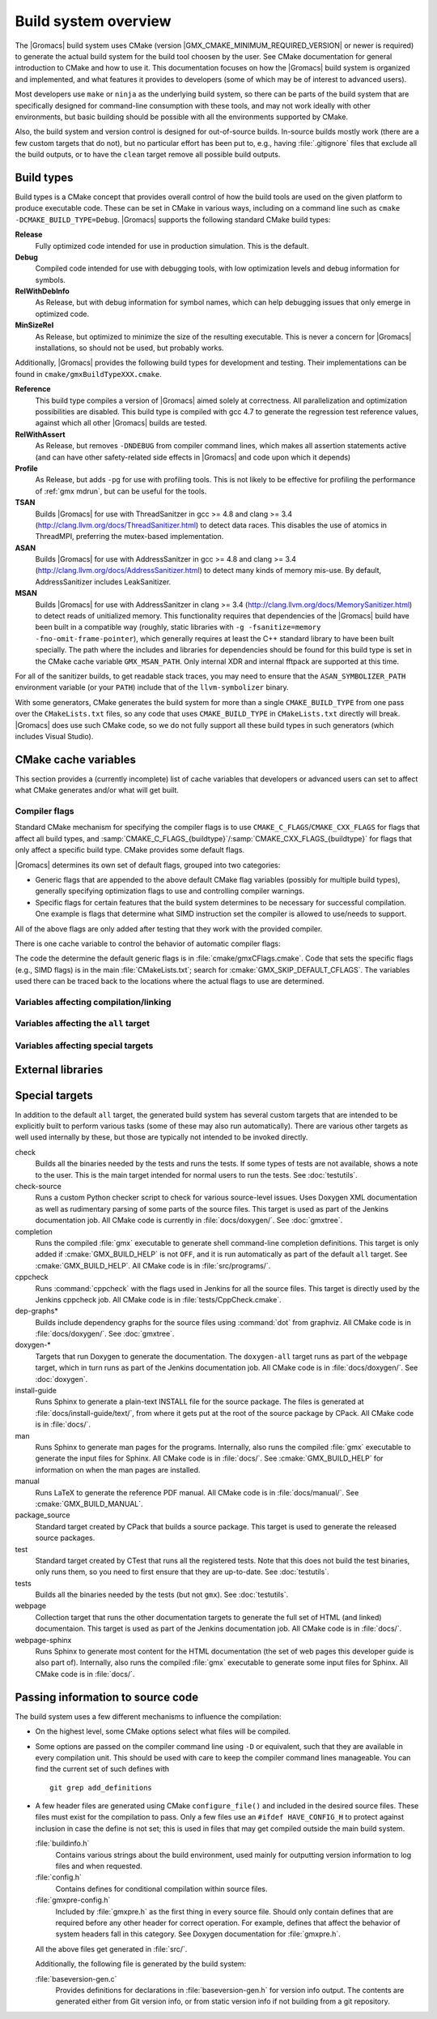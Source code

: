 .. highlight:: bash

Build system overview
=====================

The |Gromacs| build system uses CMake (version
|GMX_CMAKE_MINIMUM_REQUIRED_VERSION| or newer is required) to generate the
actual build system for the build tool choosen by the user.  See CMake
documentation for general introduction to CMake and how to use it.  This
documentation focuses on how the |Gromacs| build system is organized and
implemented, and what features it provides to developers (some of which may be
of interest to advanced users).

Most developers use ``make`` or ``ninja`` as the underlying build system, so
there can be parts of the build system that are specifically designed for
command-line consumption with these tools, and may not work ideally with other
environments, but basic building should be possible with all the environments
supported by CMake.

Also, the build system and version control is designed for out-of-source
builds.  In-source builds mostly work (there are a few custom targets that do
not), but no particular effort has been put to, e.g., having :file:`.gitignore`
files that exclude all the build outputs, or to have the ``clean`` target
remove all possible build outputs.

Build types
-----------

Build types is a CMake concept that provides overall control of how
the build tools are used on the given platform to produce executable
code. These can be set in CMake in various ways, including on a
command line such as ``cmake -DCMAKE_BUILD_TYPE=Debug``. |Gromacs|
supports the following standard CMake build types:

**Release**
  Fully optimized code intended for use in production simulation. This is the
  default.

**Debug**
  Compiled code intended for use with debugging tools, with low optimization levels
  and debug information for symbols.

**RelWithDebInfo**
  As Release, but with debug information for symbol names, which can help debugging
  issues that only emerge in optimized code.

**MinSizeRel**
  As Release, but optimized to minimize the size of the resulting executable. This
  is never a concern for |Gromacs| installations, so should not be used, but
  probably works.

Additionally, |Gromacs| provides the following build types for development and
testing. Their implementations can be found in ``cmake/gmxBuildTypeXXX.cmake``.

**Reference**
  This build type compiles a version of |Gromacs| aimed solely at correctness. All
  parallelization and optimization possibilities are disabled. This build type is
  compiled with gcc 4.7 to generate the regression test reference values, against
  which all other |Gromacs| builds are tested.

**RelWithAssert**
  As Release, but removes ``-DNDEBUG`` from compiler command lines, which makes
  all assertion statements active (and can have other safety-related side effects
  in |Gromacs| and code upon which it depends)

**Profile**
  As Release, but adds ``-pg`` for use with profiling tools. This is not
  likely to be effective for profiling the performance of :ref:`gmx mdrun`, but can
  be useful for the tools.

**TSAN**
  Builds |Gromacs| for use with ThreadSanitzer in gcc >= 4.8 and clang
  >= 3.4 (http://clang.llvm.org/docs/ThreadSanitizer.html) to detect
  data races. This disables the use of atomics in ThreadMPI,
  preferring the mutex-based implementation.

**ASAN**
  Builds |Gromacs| for use with AddressSanitzer in gcc >= 4.8 and
  clang >= 3.4 (http://clang.llvm.org/docs/AddressSanitizer.html) to
  detect many kinds of memory mis-use. By default, AddressSanitizer
  includes LeakSanitizer.

**MSAN**
  Builds |Gromacs| for use with AddressSanitzer in clang >= 3.4
  (http://clang.llvm.org/docs/MemorySanitizer.html) to detect
  reads of unitialized memory. This functionality requires that
  dependencies of the |Gromacs| build have been built in a compatible
  way (roughly, static libraries with ``-g -fsanitize=memory
  -fno-omit-frame-pointer``), which generally requires at least the C++
  standard library to have been built specially. The path where the
  includes and libraries for dependencies should be found for this
  build type is set in the CMake cache variable
  ``GMX_MSAN_PATH``. Only internal XDR and internal fftpack are
  supported at this time.

For all of the sanitizer builds, to get readable stack traces, you may
need to ensure that the ``ASAN_SYMBOLIZER_PATH`` environment variable
(or your ``PATH``) include that of the ``llvm-symbolizer`` binary.

With some generators, CMake generates the build system for more than a
single ``CMAKE_BUILD_TYPE`` from one pass over the ``CMakeLists.txt``
files, so any code that uses ``CMAKE_BUILD_TYPE`` in
``CMakeLists.txt`` directly will break. |Gromacs| does use such CMake
code, so we do not fully support all these build types in such
generators (which includes Visual Studio).

CMake cache variables
---------------------

This section provides a (currently incomplete) list of cache variables that
developers or advanced users can set to affect what CMake generates and/or what
will get built.

.. TODO: Figure out where to document basic variables intended for user
   consumption, and how does it relate to documentation here.

.. TODO: Document the remaining variables below, and identify any variables
   missing from the list.

Compiler flags
^^^^^^^^^^^^^^

Standard CMake mechanism for specifying the compiler flags is to use
``CMAKE_C_FLAGS``/``CMAKE_CXX_FLAGS`` for flags that affect all build types,
and :samp:`CMAKE_C_FLAGS_{buildtype}`/:samp:`CMAKE_CXX_FLAGS_{buildtype}` for
flags that only affect a specific build type.  CMake provides some default flags.

|Gromacs| determines its own set of default flags, grouped into two categories:

* Generic flags that are appended to the above default CMake flag variables
  (possibly for multiple build types), generally specifying optimization flags
  to use and controlling compiler warnings.
* Specific flags for certain features that the build system determines to be
  necessary for successful compilation.  One example is flags that determine
  what SIMD instruction set the compiler is allowed to use/needs to support.

All of the above flags are only added after testing that they work with the
provided compiler.

There is one cache variable to control the behavior of automatic compiler flags:

.. cmake:: GMX_SKIP_DEFAULT_CFLAGS

   If set ``ON``, the build system will not add any compiler flags
   automatically (neither generic nor specific as defined above), and will skip
   most linker flags as well.
   The default flags that would have been added are instead printed out when
   :command:`cmake` is run, and the user can set the flags themselves using the
   CMake variables.
   If ``OFF`` (the default), the flags are added as described above.

The code the determine the default generic flags is in
:file:`cmake/gmxCFlags.cmake`.
Code that sets the specific flags (e.g., SIMD flags) is in the main
:file:`CMakeLists.txt`; search for :cmake:`GMX_SKIP_DEFAULT_CFLAGS`.
The variables used there can be traced back to the locations where the actual
flags to use are determined.

Variables affecting compilation/linking
^^^^^^^^^^^^^^^^^^^^^^^^^^^^^^^^^^^^^^^

.. cmake:: GMX_BROKEN_CALLOC

.. cmake:: GMX_BUILD_FOR_COVERAGE

   Special variable set ``ON`` by Jenkins when doing a build for the coverage
   job.  Allows the build system to set options to produce as useful coverage
   metrics as possible.  Currently, it disables all asserts to avoid them
   showing up as poor conditional coverage.
   Defaults to ``OFF``, and there should not be any need to change this in a
   manual build.

   .. TODO: This could likely be replaced by a (yet another) build type.

.. cmake:: GMX_BUILD_MDRUN_ONLY

   If set ``ON``, the build system is configured to only build and install a
   single :file:`mdrun` executable.  To be fully functional, the installed
   :file:`mdrun` requires a standard |Gromacs| installation (with
   ``GMX_BUILD_MDRUN_ONLY=OFF``) in the same installation prefix, as the
   mdrun-only build does not install any data files or scripts, only the
   binary.  This is intended for cases where one wants to/needs to compile one
   or more instances of :file:`mdrun` with different build options (e.g., MPI
   or SIMD) than the full installation with the other utilities.
   Defaults to ``OFF``, in which case a single :file:`gmx` executable is built
   and installed, together with all the supporting files.  :command:`mdrun` can
   be executed as :command:`gmx mdrun`.

.. cmake:: GMX_BUILD_OWN_FFTW

.. cmake:: GMX_BUILD_SHARED_EXE

.. cmake:: GMX_COMPILER_WARNINGS

   If set ``ON``, various compiler warnings are enabled for compilers that
   Jenkins uses for verification.
   Defaults to ``OFF`` when building from a source tarball so that users
   compiling with versions not tested on Jenkins are not exposed to our rather
   aggressive warning flags that can trigger a lot of warnings with, e.g., new
   versions of the compilers we use.
   When building from a git repository, defaults to ``ON``.

.. cmake:: GMX_CYCLE_SUBCOUNTERS

   If set to ``ON``, enables performance subcounters that offer more
   fine-grained mdrun performance measurement and evaluation than the default
   counters. See :doc:`/user-guide/mdrun-performance` for the description of
   subcounters which are available.
   Defaults to ``OFF``.

.. cmake:: GMX_DATA_INSTALL_DIR

   Sets the directory under :file:`share/` where data files are installed.
   The default is ``gromacs``, which puts the files under
   file:`share/gromacs/`.
   See :doc:`relocatable-binaries` for how this influences the build.

.. cmake:: GMX_DOUBLE

   Many part of |Gromacs| are implemented in terms of "real" precision,
   which is actually either a single- or double-precision type,
   according to the value of this flag. Some parts of the code
   deliberately use single- or double-precision types, and these are
   unaffected by this setting. See reference manual for further
   information.

.. cmake:: GMX_RELAXED_DOUBLE_PRECISION

   Permit a double-precision configuration to compute some quantities
   to single-precision accuracy. Particularly on architectures where
   only double-precision SIMD is available (e.g. Sparc machines such
   as the K computer), it is faster to default to ``GMX_DOUBLE=ON``
   and use SIMD than to use ``GMX_DOUBLE=OFF`` and use no
   SIMD. However, if the user does not need full double precision,
   then some optimizations can achieve the equivalent of
   single-precision results (e.g. fewer Newton-Raphson iterations for
   a reciprocal square root computation).

.. cmake:: GMX_EXTRAE

.. cmake:: GMX_EXTERNAL_BLAS

.. cmake:: GMX_EXTERNAL_LAPACK

.. cmake:: GMX_EXTERNAL_TNG

.. cmake:: GMX_FFT_LIBRARY

.. cmake:: GMX_GIT_VERSION_INFO

   Whether to generate version information dynamically from git for each build
   (e.g., HEAD commit hash).
   Defaults to ``ON`` if the build is from a git repository and :command:`git`
   is found, otherwise ``OFF``.
   If ``OFF``, static version information from
   :file:`cmake/gmxVersionInfo.cmake` is used.

.. cmake:: GMX_GPU

.. cmake:: GMX_LIB_INSTALL_DIR

   Sets the installation directory for libraries (default is determined by
   standard CMake package ``GNUInstallDirs``).
   See :doc:`relocatable-binaries` for how this influences the build.

.. cmake:: GMX_LOAD_PLUGINS

.. cmake:: GMX_MPI

.. cmake:: GMX_OPENMP

.. cmake:: GMX_PREFER_STATIC_LIBS

.. cmake:: GMX_SIMD

.. cmake:: GMX_SOFTWARE_INVSQRT

.. cmake:: GMX_THREAD_MPI

.. cmake:: GMX_USE_RDTSCP

.. cmake:: GMX_USE_TNG

.. cmake:: GMX_VMD_PLUGIN_PATH

.. cmake:: GMX_X11

.. cmake:: GMX_XML

   Currently, this option has no effect on the compilation or linking, since
   there is no code outside the tests that would use :file:`libxml2`.

Variables affecting the ``all`` target
^^^^^^^^^^^^^^^^^^^^^^^^^^^^^^^^^^^^^^

.. cmake:: BUILD_TESTING

   Standard variable created by CTest that enables/disables all tests.
   Defaults to ``ON``.

.. cmake:: GMX_BUILD_HELP

   Controls handling of man pages and shell completions.  Possible values:

   ``OFF`` (default for builds from release source distribution)
     Man pages and shell completions are not generated as part of the ``all``
     target, and only installed if compiling from a source package.
   ``AUTO`` (default for builds from development version)
     Shell completions are generated by executing the :file:`gmx` binary as
     part of the ``all`` target.  If it fails, a message is printed, but the
     build succeeds.
     Man pages need to be generated manually by invoking the ``man`` target.
     Man pages and shell completions are installed if they have been
     successfully generated.
   ``ON``
     Works the same as ``AUTO``, except that if invoking the :file:`gmx` binary
     fails, the build fails as well.

.. cmake:: GMX_DEVELOPER_BUILD

   If set ``ON``, the ``all`` target will include also the test binaries using
   Google Test (if :cmake:`GMX_BUILD_UNITTESTS` is ``ON``).
   Also, :cmake:`GMX_COMPILER_WARNINGS` is always enabled.
   In the future, other developer convenience features (as well as features
   inconvenient for a general user) can be added to the set controlled by this
   variable.

Variables affecting special targets
^^^^^^^^^^^^^^^^^^^^^^^^^^^^^^^^^^^

.. cmake:: CPPCHECK_XML_OUTPUT

   If set ``ON``, the ``cppcheck`` target generates reports for all found
   issues in XML format.  This is used by Jenkins, which parses the XML files
   to show the issues on the web page.
   If ``OFF`` (the default), issues are reported as plain text to standard
   output and to a text file.

.. cmake:: GMX_BUILD_MANUAL

   If set ``ON``, CMake detection for LaTeX and other prerequisites for the
   reference PDF manual is done, and the ``manual`` target for building the
   manual is generated.
   If ``OFF`` (the default), all detection is skipped and the manual cannot be
   built.

   .. TODO: Consider if this is really necessary, or if we could just use
      GMX_DEVELOPER_BUILD.

.. cmake:: GMX_BUILD_TARBALL

   If set ``ON``, ``-dev`` suffix is stripped off from version strings and some
   other version info logic is adjusted such that the man pages and other
   documentation generated from this build is suitable for releasing (on the
   web page and/or in the source distribution package).
   Defaults to ``OFF``.

.. cmake:: GMX_BUILD_UNITTESTS

   If ``ON``, test binaries using Google Test are built (either as the separate
   ``tests`` targer, or also as part of the ``all`` target, depending on
   :cmake:`GMX_DEVELOPER_BUILD`).  All dependencies required for building the
   tests (Google Test and Google Mock frameworks, and tinyxml2) are
   included in :file:`src/external/`.
   Defaults to ``ON`` if :cmake:`BUILD_TESTING` is ``ON``.

.. cmake:: GMX_COMPACT_DOXYGEN

   If set ``ON``, Doxygen configuration is changed to avoid generating large
   dependency graphs, which makes it significantly faster to run Doxygen and
   reduces disk usage.  This is typically useful when developing the
   documentation to reduce the build times.
   Defaults to ``OFF``.

.. cmake:: REGRESSIONTEST_DOWNLOAD

   If set ``ON``, CMake will download the regression tests and extract them to
   a local directory.  :cmake:`REGRESSIONTEST_PATH` is set to the extracted
   tests.  Note that this happens during the configure phase, not during the
   build.
   After the download is done, the variable is automatically reset to ``OFF``
   again to avoid repeated downloads.  Can be set to ``ON`` to download again.
   Defaults to ``OFF``.

.. cmake:: REGRESSIONTEST_PATH

   Path to extracted regression test suite matching the source tree (the
   directory containing :file:`gmxtest.pl`)
   If set, CTest tests are generated to run the regression tests.
   Defaults to empty.

.. cmake:: SOURCE_MD5SUM

   Sets the MD5 sum of the release tarball when generating the HTML
   documentation.  It gets inserted into the download section of the HTML
   pages.

External libraries
------------------

.. TODO: List external libraries used (either from src/external/, or from the
   system), whether they are required or optional, what functionality they
   provide for Gromacs, and how to control their use.

Special targets
---------------

In addition to the default ``all`` target, the generated build system has
several custom targets that are intended to be explicitly built to perform
various tasks (some of these may also run automatically).  There are various
other targets as well used internally by these, but those are typically not
intended to be invoked directly.

check
   Builds all the binaries needed by the tests and runs the tests.  If some
   types of tests are not available, shows a note to the user.
   This is the main target intended for normal users to run the tests.
   See :doc:`testutils`.
check-source
   Runs a custom Python checker script to check for various source-level
   issues.  Uses Doxygen XML documentation as well as rudimentary parsing of
   some parts of the source files.
   This target is used as part of the Jenkins documentation job.
   All CMake code is currently in :file:`docs/doxygen/`.
   See :doc:`gmxtree`.
completion
   Runs the compiled :file:`gmx` executable to generate shell command-line
   completion definitions.  This target is only added if
   :cmake:`GMX_BUILD_HELP` is not ``OFF``, and it is run automatically as part
   of the default ``all`` target.  See :cmake:`GMX_BUILD_HELP`.
   All CMake code is in :file:`src/programs/`.
cppcheck
   Runs :command:`cppcheck` with the flags used in Jenkins for all the source
   files.  This target is directly used by the Jenkins cppcheck job.
   All CMake code is in :file:`tests/CppCheck.cmake`.
dep-graphs*
   Builds include dependency graphs for the source files using :command:`dot`
   from graphviz.
   All CMake code is in :file:`docs/doxygen/`.
   See :doc:`gmxtree`.
doxygen-*
   Targets that run Doxygen to generate the documentation.
   The ``doxygen-all`` target runs as part of the ``webpage`` target, which in
   turn runs as part of the Jenkins documentation job.
   All CMake code is in :file:`docs/doxygen/`.
   See :doc:`doxygen`.
install-guide
   Runs Sphinx to generate a plain-text INSTALL file for the source package.
   The files is generated at :file:`docs/install-guide/text/`, from where it
   gets put at the root of the source package by CPack.
   All CMake code is in :file:`docs/`.
man
   Runs Sphinx to generate man pages for the programs.
   Internally, also runs the compiled :file:`gmx` executable to generate the
   input files for Sphinx.
   All CMake code is in :file:`docs/`.
   See :cmake:`GMX_BUILD_HELP` for information on when the man pages are
   installed.
manual
   Runs LaTeX to generate the reference PDF manual.
   All CMake code is in :file:`docs/manual/`.
   See :cmake:`GMX_BUILD_MANUAL`.
package_source
   Standard target created by CPack that builds a source package.
   This target is used to generate the released source packages.
test
   Standard target created by CTest that runs all the registered tests.
   Note that this does not build the test binaries, only runs them, so you need
   to first ensure that they are up-to-date.
   See :doc:`testutils`.
tests
   Builds all the binaries needed by the tests (but not ``gmx``).
   See :doc:`testutils`.
webpage
   Collection target that runs the other documentation targets to generate the
   full set of HTML (and linked) documentaion.
   This target is used as part of the Jenkins documentation job.
   All CMake code is in :file:`docs/`.
webpage-sphinx
   Runs Sphinx to generate most content for the HTML documentation (the set of
   web pages this developer guide is also part of).
   Internally, also runs the compiled :file:`gmx` executable to generate some
   input files for Sphinx.
   All CMake code is in :file:`docs/`.

Passing information to source code
----------------------------------

The build system uses a few different mechanisms to influence the compilation:

* On the highest level, some CMake options select what files will be compiled.
* Some options are passed on the compiler command line using ``-D`` or
  equivalent, such that they are available in every compilation unit.  This
  should be used with care to keep the compiler command lines manageable.
  You can find the current set of such defines with ::

    git grep add_definitions

* A few header files are generated using CMake ``configure_file()`` and
  included in the desired source files.  These files must exist for the
  compilation to pass.  Only a few files use an ``#ifdef HAVE_CONFIG_H`` to
  protect against inclusion in case the define is not set; this is used in
  files that may get compiled outside the main build system.

  :file:`buildinfo.h`
    Contains various strings about the build environment, used mainly for
    outputting version information to log files and when requested.
  :file:`config.h`
    Contains defines for conditional compilation within source files.
  :file:`gmxpre-config.h`
    Included by :file:`gmxpre.h` as the first thing in every source file.
    Should only contain defines that are required before any other header for
    correct operation.  For example, defines that affect the behavior of system
    headers fall in this category.  See Doxygen documentation for
    :file:`gmxpre.h`.

  All the above files get generated in :file:`src/`.

  Additionally, the following file is generated by the build system:

  :file:`baseversion-gen.c`
    Provides definitions for declarations in :file:`baseversion-gen.h` for
    version info output.  The contents are generated either from Git version
    info, or from static version info if not building from a git repository.
